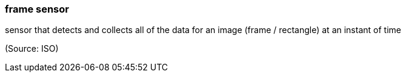 === frame sensor

sensor that detects and collects all of the data for an image (frame / rectangle) at an instant of time

(Source: ISO)

